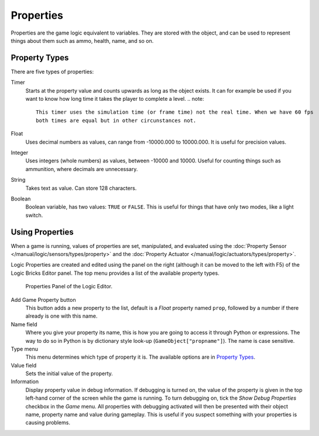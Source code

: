 .. |info-button| image:: /images/Logic/logic-common-options-icons-info.png

.. _logic-properties:

==========
Properties
==========

Properties are the game logic equivalent to variables. They are stored with the object,
and can be used to represent things about them such as ammo, health, name, and so on.


.. _game-engine-property-types:

.. _logic-properties-types:

--------------
Property Types
--------------

There are five types of properties:

Timer
   Starts at the property value and counts upwards as long as the object exists.
   It can for example be used if you want to know how long time it takes the player to complete a level.
   .. note::

      This timer uses the simulation time (or frame time) not the real time. When we have 60 fps
      both times are equal but in other circunstances not.
Float
   Uses decimal numbers as values, can range from -10000.000 to 10000.000. It is useful for precision values.
Integer
   Uses integers (whole numbers) as values, between -10000 and 10000.
   Useful for counting things such as ammunition, where decimals are unnecessary.
String
   Takes text as value. Can store 128 characters.
Boolean
   Boolean variable, has two values: ``TRUE`` or ``FALSE``.
   This is useful for things that have only two modes, like a light switch.

----------------
Using Properties
----------------

When a game is running, values of properties are set, manipulated, and evaluated using
the :doc:`Property Sensor </manual/logic/sensors/types/property>` and
the :doc:`Property Actuator </manual/logic/actuators/types/property>`.

Logic Properties are created and edited using the panel on the right (although it
can be moved to the left with F5) of the Logic Bricks Editor panel.
The top menu provides a list of the available property types.

.. figure:: /images/Logic/logic-logic_properties-panel.png

   Properties Panel of the Logic Editor.

Add Game Property button
   This button adds a new property to the list, default is a *Float* property named ``prop``,
   followed by a number if there already is one with this name.

Name field
   Where you give your property its name, this is how you are going to access it through Python or expressions.
   The way to do so in Python is by dictionary style look-up (``GameObject["propname"]``).
   The name is case sensitive.

Type menu
   This menu determines which type of property it is. The available options are in `Property Types`_.

Value field
   Sets the initial value of the property.

Information |info-button|
   Display property value in debug information. If debugging is turned on,
   the value of the property is given in the top left-hand corner of the screen while the game is running.
   To turn debugging on, tick the *Show Debug Properties* checkbox in the *Game* menu.
   All properties with debugging activated will then be presented with their object name,
   property name and value during gameplay.
   This is useful if you suspect something with your properties is causing problems.
